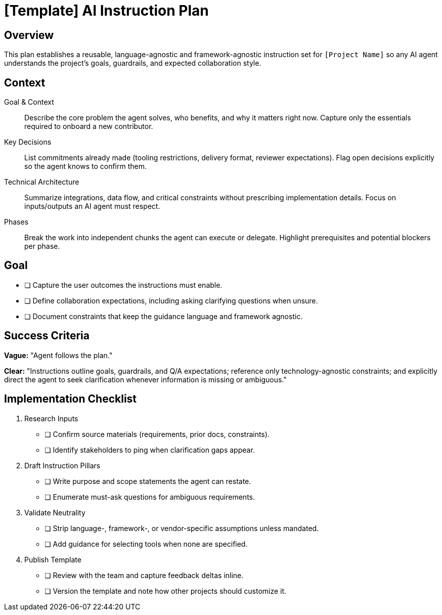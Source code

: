 = {artifact} AI Instruction Plan
:artifact: [Template]
:project_name: [Project Name]

== Overview

This plan establishes a reusable, language-agnostic and framework-agnostic instruction set for `{project_name}` so any AI agent understands the project's goals, guardrails, and expected collaboration style.

== Context

Goal & Context:: Describe the core problem the agent solves, who benefits, and why it matters right now. Capture only the essentials required to onboard a new contributor.

Key Decisions:: List commitments already made (tooling restrictions, delivery format, reviewer expectations). Flag open decisions explicitly so the agent knows to confirm them.

Technical Architecture:: Summarize integrations, data flow, and critical constraints without prescribing implementation details. Focus on inputs/outputs an AI agent must respect.

Phases:: Break the work into independent chunks the agent can execute or delegate. Highlight prerequisites and potential blockers per phase.

== Goal

* [ ] Capture the user outcomes the instructions must enable.
* [ ] Define collaboration expectations, including asking clarifying questions when unsure.
* [ ] Document constraints that keep the guidance language and framework agnostic.

== Success Criteria

*Vague:* "Agent follows the plan."

*Clear:* "Instructions outline goals, guardrails, and Q/A expectations; reference only technology-agnostic constraints; and explicitly direct the agent to seek clarification whenever information is missing or ambiguous."

== Implementation Checklist

[%interactive]
. Research Inputs
** [ ] Confirm source materials (requirements, prior docs, constraints).
** [ ] Identify stakeholders to ping when clarification gaps appear.
. Draft Instruction Pillars
** [ ] Write purpose and scope statements the agent can restate.
** [ ] Enumerate must-ask questions for ambiguous requirements.
. Validate Neutrality
** [ ] Strip language-, framework-, or vendor-specific assumptions unless mandated.
** [ ] Add guidance for selecting tools when none are specified.
. Publish Template
** [ ] Review with the team and capture feedback deltas inline.
** [ ] Version the template and note how other projects should customize it.
